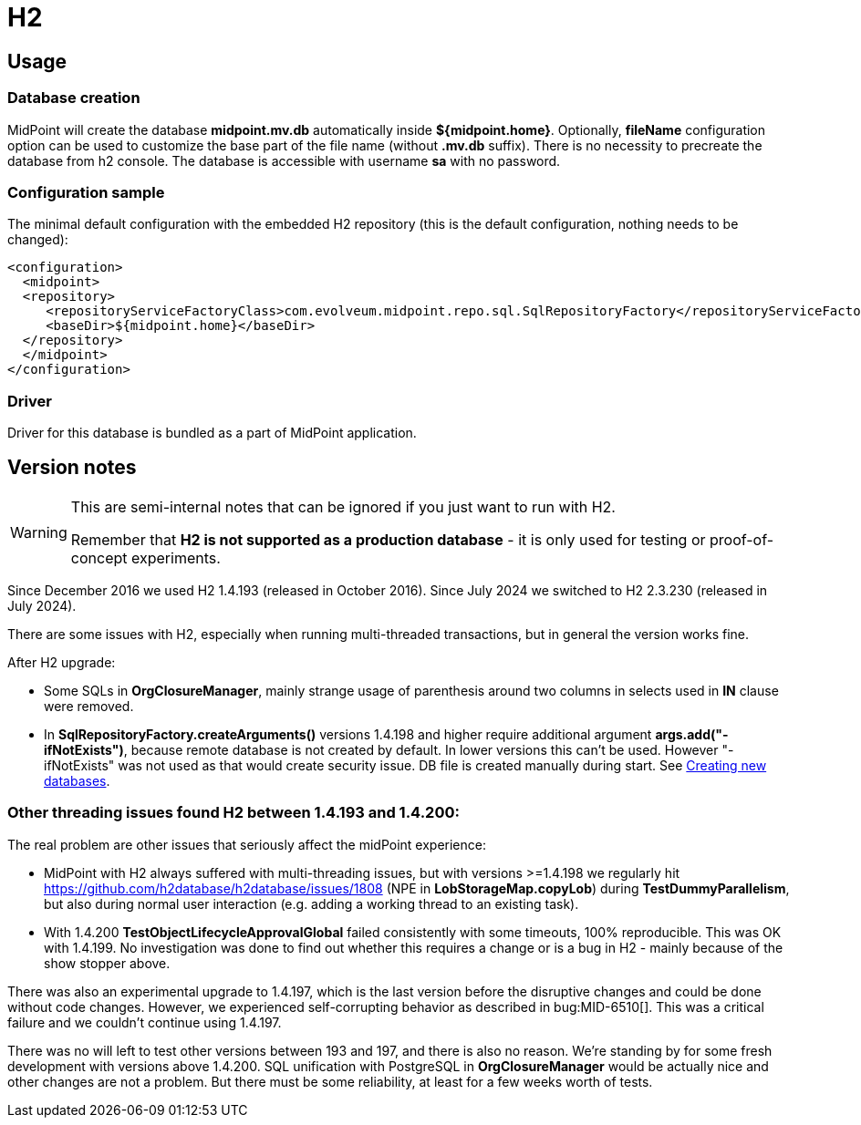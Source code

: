 = H2
:page-wiki-name: H2
:page-wiki-id: 15859787
:page-wiki-metadata-create-user: lazyman
:page-wiki-metadata-create-date: 2014-06-26T17:11:04.715+02:00
:page-wiki-metadata-modify-user: virgo
:page-wiki-metadata-modify-date: 2020-10-01T15:19:23.231+02:00
:page-toc: top
:page-upkeep-status: orange
:page-deprecated-since: "4.4"

== Usage

// TODO: disclaimer that H2 is not for production

=== Database creation

MidPoint will create the database *midpoint.mv.db* automatically inside *${midpoint.home}*. Optionally, *fileName* configuration option can be used to customize the base part of the file name (without *.mv.db* suffix).
There is no necessity to precreate the database from h2 console.
The database is accessible with username *sa* with no password.


=== Configuration sample

The minimal default configuration with the embedded H2 repository (this is the default configuration, nothing needs to be changed):

[source,xml]
----
<configuration>
  <midpoint>
  <repository>
     <repositoryServiceFactoryClass>com.evolveum.midpoint.repo.sql.SqlRepositoryFactory</repositoryServiceFactoryClass>
     <baseDir>${midpoint.home}</baseDir>
  </repository>
  </midpoint>
</configuration>

----


=== Driver

Driver for this database is bundled as a part of MidPoint application.


== Version notes

[WARNING]
====
This are semi-internal notes that can be ignored if you just want to run with H2.

Remember that *H2 is not supported as a production database* - it is only used for testing or proof-of-concept experiments.
====

Since December 2016 we used H2 1.4.193 (released in October 2016).
Since July 2024 we switched to H2 2.3.230 (released in July 2024).

There are some issues with H2, especially when running multi-threaded transactions, but in general the version works fine.

After H2 upgrade:

* Some SQLs in *OrgClosureManager*, mainly strange usage of parenthesis around two columns in selects used in *IN* clause were removed.

* In *SqlRepositoryFactory.createArguments()* versions 1.4.198 and higher require additional argument *args.add("-ifNotExists")*, because remote database is not created by default.
In lower versions this can't be used. However "-ifNotExists" was not used as that would create security issue. DB file is created manually during start.
See link:http://h2database.com/html/tutorial.html?highlight=ifNotExists&search=ifNotExists#creating_new_databases[Creating new databases].


=== Other threading issues found H2 between 1.4.193 and 1.4.200:

The real problem are other issues that seriously affect the midPoint experience:

* MidPoint with H2 always suffered with multi-threading issues, but with versions >=1.4.198 we regularly hit link:https://github.com/h2database/h2database/issues/1808[https://github.com/h2database/h2database/issues/1808] (NPE in *LobStorageMap.copyLob*) during *TestDummyParallelism*, but also during normal user interaction (e.g. adding a working thread to an existing task).

* With 1.4.200 *TestObjectLifecycleApprovalGlobal* failed consistently with some timeouts, 100% reproducible.
This was OK with 1.4.199.
No investigation was done to find out whether this requires a change or is a bug in H2 - mainly because of the show stopper above.

There was also an experimental upgrade to 1.4.197, which is the last version before the disruptive changes and could be done without code changes.
However, we experienced self-corrupting behavior as described in bug:MID-6510[]. This was a critical failure and we couldn't continue using 1.4.197.

There was no will left to test other versions between 193 and 197, and there is also no reason.
We're standing by for some fresh development with versions above 1.4.200.
SQL unification with PostgreSQL in *OrgClosureManager* would be actually nice and other changes are not a problem.
But there must be some reliability, at least for a few weeks worth of tests.
